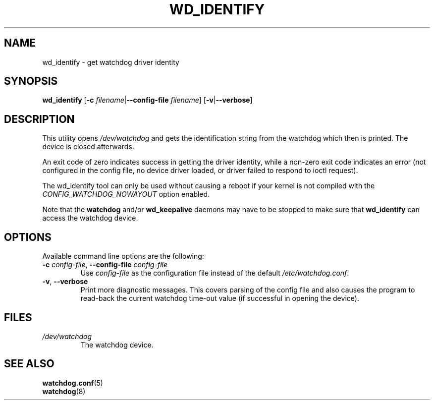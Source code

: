 .TH WD_IDENTIFY 8 "Dec 2015"
.UC 4
.SH NAME
wd_identify \- get watchdog driver identity
.SH SYNOPSIS
.B wd_identify
.RB [ \-c " \fIfilename\fR|" \-\-config\-file " \fIfilename\fR]"
.RB [ \-v "|" \-\-verbose ]
.SH DESCRIPTION
This utility opens
.IR /dev/watchdog
and gets the identification string from the watchdog which then is printed. The
device is closed afterwards.
.PP
An exit code of zero indicates success in getting the driver identity, while a
non-zero exit code indicates an error (not configured in the config file, no
device driver loaded, or driver failed to respond to ioctl request).
.PP
The wd_identify tool can only be used without causing a reboot if your kernel
is not compiled with the
.I CONFIG_WATCHDOG_NOWAYOUT
option enabled.
.PP
Note that the
.B watchdog
and/or
.B wd_keepalive
daemons may have to be stopped to make sure that
.B wd_identify
can access the watchdog device.
.SH OPTIONS
Available command line options are the following:
.TP
.BR \-c " \fIconfig-file\fR, " \-\-config\-file " \fIconfig-file"
Use
.I config-file
as the configuration file instead of the default 
.IR /etc/watchdog.conf .
.TP
.BR \-v ", " \-\-verbose
Print more diagnostic messages. This covers parsing of the config file and also
causes the program to read-back the current watchdog time-out value (if
successful in opening the device).
.SH FILES
.TP
.I /dev/watchdog  
The watchdog device.
.SH "SEE ALSO"
.BR watchdog.conf (5)
.TP
.BR watchdog (8)

